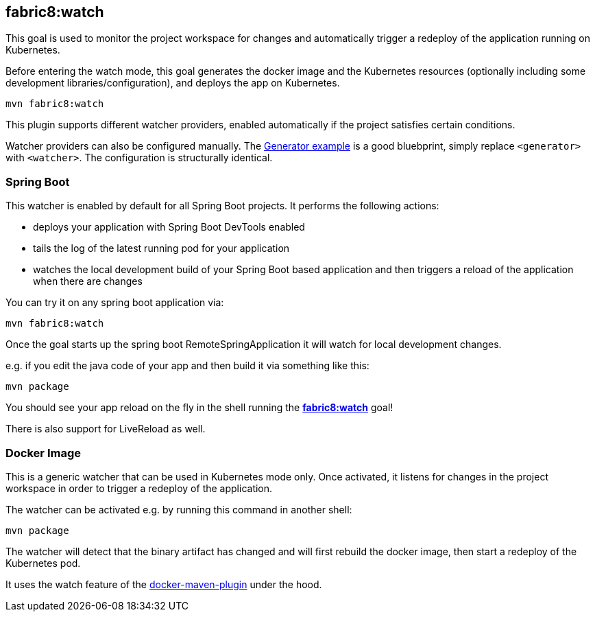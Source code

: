 
[[fabric8:watch]]
== *fabric8:watch*

This goal is used to monitor the project workspace for changes and automatically trigger a redeploy of the application
running on Kubernetes.

Before entering the watch mode, this goal generates the docker image and the Kubernetes resources
(optionally including some development libraries/configuration),
and deploys the app on Kubernetes.

[source, sh]
----
mvn fabric8:watch
----

This plugin supports different watcher providers, enabled automatically if the project satisfies certain conditions.

Watcher providers can also be configured manually. The <<generator-example,Generator example>> is a good bluebprint, simply replace `<generator>` with `<watcher>`. The configuration is structurally identical.

[[watcher-spring-boot]]
=== Spring Boot

This watcher is enabled by default for all Spring Boot projects. It performs the following actions:

* deploys your application with Spring Boot DevTools enabled
* tails the log of the latest running pod for your application
* watches the local development build of your Spring Boot based application and then triggers a reload of the application when there are changes

You can try it on any spring boot application via:

[source, sh]
----
mvn fabric8:watch
----

Once the goal starts up the spring boot RemoteSpringApplication it will watch for local development changes.

e.g. if you edit the java code of your app and then build it via something like this:

[source, sh]
----
mvn package
----

You should see your app reload on the fly in the shell running the <<fabric8:watch>> goal!

There is also support for LiveReload as well.


[[watcher-docker-image]]
=== Docker Image

This is a generic watcher that can be used in Kubernetes mode only. Once activated, it listens for changes in the project workspace
 in order to trigger a redeploy of the application.

The watcher can be activated e.g. by running this command in another shell:

[source, sh]
----
mvn package
----

The watcher will detect that the binary artifact has changed and will first rebuild the docker image,
then start a redeploy of the Kubernetes pod.

It uses the watch feature of the https://dmp.fabric8.io/#docker:watch[docker-maven-plugin] under the hood.
